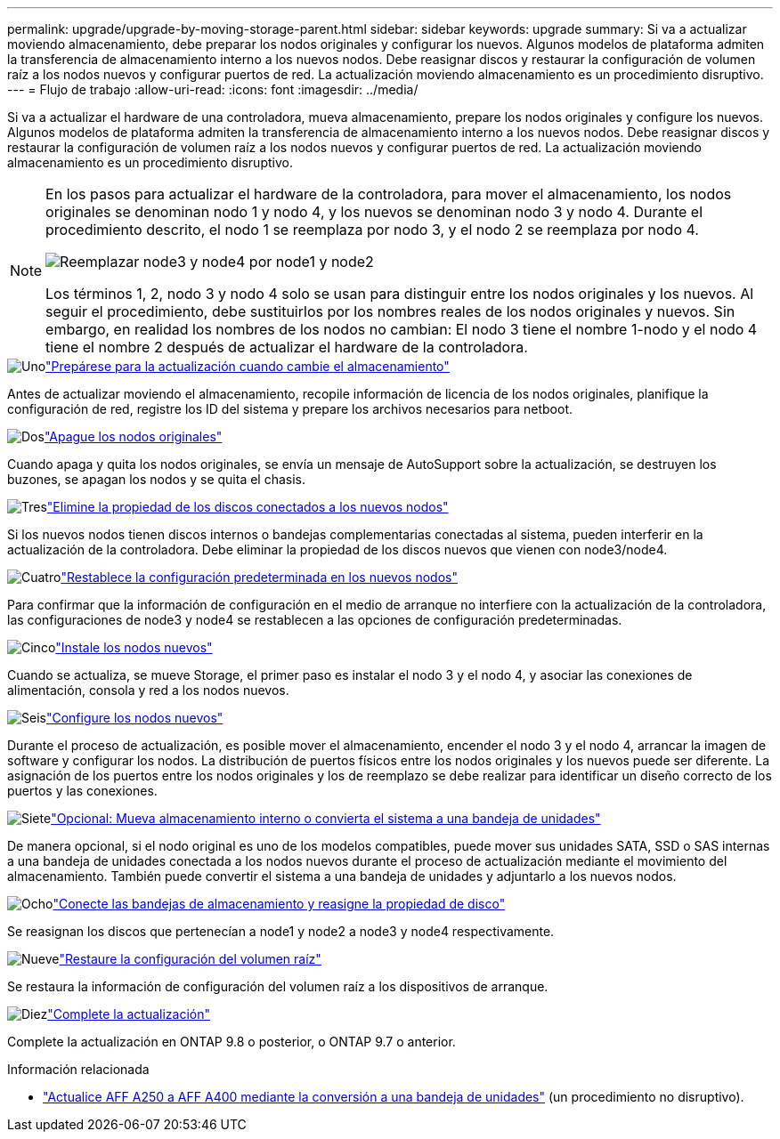 ---
permalink: upgrade/upgrade-by-moving-storage-parent.html 
sidebar: sidebar 
keywords: upgrade 
summary: Si va a actualizar moviendo almacenamiento, debe preparar los nodos originales y configurar los nuevos. Algunos modelos de plataforma admiten la transferencia de almacenamiento interno a los nuevos nodos. Debe reasignar discos y restaurar la configuración de volumen raíz a los nodos nuevos y configurar puertos de red. La actualización moviendo almacenamiento es un procedimiento disruptivo. 
---
= Flujo de trabajo
:allow-uri-read: 
:icons: font
:imagesdir: ../media/


[role="lead"]
Si va a actualizar el hardware de una controladora, mueva almacenamiento, prepare los nodos originales y configure los nuevos. Algunos modelos de plataforma admiten la transferencia de almacenamiento interno a los nuevos nodos. Debe reasignar discos y restaurar la configuración de volumen raíz a los nodos nuevos y configurar puertos de red. La actualización moviendo almacenamiento es un procedimiento disruptivo.

[NOTE]
====
En los pasos para actualizar el hardware de la controladora, para mover el almacenamiento, los nodos originales se denominan nodo 1 y nodo 4, y los nuevos se denominan nodo 3 y nodo 4. Durante el procedimiento descrito, el nodo 1 se reemplaza por nodo 3, y el nodo 2 se reemplaza por nodo 4.

image::../upgrade/media/original_to_new_nodes.png[Reemplazar node3 y node4 por node1 y node2]

Los términos 1, 2, nodo 3 y nodo 4 solo se usan para distinguir entre los nodos originales y los nuevos. Al seguir el procedimiento, debe sustituirlos por los nombres reales de los nodos originales y nuevos. Sin embargo, en realidad los nombres de los nodos no cambian: El nodo 3 tiene el nombre 1-nodo y el nodo 4 tiene el nombre 2 después de actualizar el hardware de la controladora.

====
.image:https://raw.githubusercontent.com/NetAppDocs/common/main/media/number-1.png["Uno"]link:upgrade-prepare-when-moving-storage.html["Prepárese para la actualización cuando cambie el almacenamiento"]
[role="quick-margin-para"]
Antes de actualizar moviendo el almacenamiento, recopile información de licencia de los nodos originales, planifique la configuración de red, registre los ID del sistema y prepare los archivos necesarios para netboot.

.image:https://raw.githubusercontent.com/NetAppDocs/common/main/media/number-2.png["Dos"]link:upgrade-shutdown-remove-original-nodes.html["Apague los nodos originales"]
[role="quick-margin-para"]
Cuando apaga y quita los nodos originales, se envía un mensaje de AutoSupport sobre la actualización, se destruyen los buzones, se apagan los nodos y se quita el chasis.

.image:https://raw.githubusercontent.com/NetAppDocs/common/main/media/number-3.png["Tres"]link:upgrade-remove-disk-ownership-new-nodes.html["Elimine la propiedad de los discos conectados a los nuevos nodos"]
[role="quick-margin-para"]
Si los nuevos nodos tienen discos internos o bandejas complementarias conectadas al sistema, pueden interferir en la actualización de la controladora.  Debe eliminar la propiedad de los discos nuevos que vienen con node3/node4.

.image:https://raw.githubusercontent.com/NetAppDocs/common/main/media/number-4.png["Cuatro"]link:upgrade-reset-default-configuration-node3-and-node4.html["Restablece la configuración predeterminada en los nuevos nodos"]
[role="quick-margin-para"]
Para confirmar que la información de configuración en el medio de arranque no interfiere con la actualización de la controladora, las configuraciones de node3 y node4 se restablecen a las opciones de configuración predeterminadas.

.image:https://raw.githubusercontent.com/NetAppDocs/common/main/media/number-5.png["Cinco"]link:upgrade-install-new-nodes.html["Instale los nodos nuevos"]
[role="quick-margin-para"]
Cuando se actualiza, se mueve Storage, el primer paso es instalar el nodo 3 y el nodo 4, y asociar las conexiones de alimentación, consola y red a los nodos nuevos.

.image:https://raw.githubusercontent.com/NetAppDocs/common/main/media/number-6.png["Seis"]link:upgrade-set-up-new-nodes.html["Configure los nodos nuevos"]
[role="quick-margin-para"]
Durante el proceso de actualización, es posible mover el almacenamiento, encender el nodo 3 y el nodo 4, arrancar la imagen de software y configurar los nodos. La distribución de puertos físicos entre los nodos originales y los nuevos puede ser diferente. La asignación de los puertos entre los nodos originales y los de reemplazo se debe realizar para identificar un diseño correcto de los puertos y las conexiones.

.image:https://raw.githubusercontent.com/NetAppDocs/common/main/media/number-7.png["Siete"]link:upgrade-optional-move-internal-storage.html["Opcional: Mueva almacenamiento interno o convierta el sistema a una bandeja de unidades"]
[role="quick-margin-para"]
De manera opcional, si el nodo original es uno de los modelos compatibles, puede mover sus unidades SATA, SSD o SAS internas a una bandeja de unidades conectada a los nodos nuevos durante el proceso de actualización mediante el movimiento del almacenamiento. También puede convertir el sistema a una bandeja de unidades y adjuntarlo a los nuevos nodos.

.image:https://raw.githubusercontent.com/NetAppDocs/common/main/media/number-8.png["Ocho"]link:upgrade-attach-shelves-reassign-disks.html["Conecte las bandejas de almacenamiento y reasigne la propiedad de disco"]
[role="quick-margin-para"]
Se reasignan los discos que pertenecían a node1 y node2 a node3 y node4 respectivamente.

.image:https://raw.githubusercontent.com/NetAppDocs/common/main/media/number-9.png["Nueve"]link:upgrade-restore-root-volume-config.html["Restaure la configuración del volumen raíz"]
[role="quick-margin-para"]
Se restaura la información de configuración del volumen raíz a los dispositivos de arranque.

.image:https://raw.githubusercontent.com/NetAppDocs/common/main/media/number-10.png["Diez"]link:upgrade-complete.html["Complete la actualización"]
[role="quick-margin-para"]
Complete la actualización en ONTAP 9.8 o posterior, o ONTAP 9.7 o anterior.

.Información relacionada
* link:upgrade_aff_a250_to_aff_a400_ndu_upgrade_workflow.html["Actualice AFF A250 a AFF A400 mediante la conversión a una bandeja de unidades"] (un procedimiento no disruptivo).

